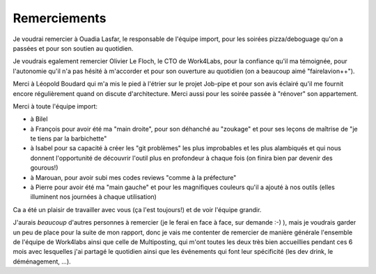 Remerciements
=============


Je voudrai remercier à Ouadia Lasfar, le responsable de l'équipe import, pour les soirées pizza/deboguage qu'on a passées et pour son soutien au quotidien.

Je voudrais egalement remercier Olivier Le Floch, le CTO de Work4Labs, pour la confiance qu'il ma témoignée, pour l'autonomie qu'il n'a pas hésité à m'accorder et pour son ouverture au quotidien (on a beaucoup aimé "fairelavion++").

Merci à Léopold Boudard qui m'a mis le pied à l'étrier sur le projet Job-pipe et pour son avis éclairé qu'il me fournit encore régulièrement quand on discute d'architecture. Merci aussi pour les soirée passée à "rénover" son appartement.

Merci à toute l'équipe import:

* à Bilel
* à François pour avoir été ma "main droite", pour son déhanché au "zoukage" et pour ses leçons de maîtrise de "je te tiens par la barbichette"
* à Isabel pour sa capacité à créer les "git problèmes" les plus improbables et les plus alambiqués et qui nous donnent l'opportunité de découvrir l'outil plus en profondeur à chaque fois (on finira bien par devenir des gourous!)
* à Marouan, pour avoir subi mes codes reviews "comme à la préfecture"
* à Pierre pour avoir été ma "main gauche" et pour les magnifiques couleurs qu'il a ajouté à nos outils (elles illuminent nos journées à chaque utilisation)

Ca a été un plaisir de travailler avec vous (ça l'est toujours!) et de voir l'équipe grandir.

J'aurais *beaucoup* d'autres personnes à remercier (je le ferai en face à face, sur demande :-) ), mais je voudrais garder un peu de place pour la suite de mon rapport, donc je vais me contenter de remercier de manière générale l'ensemble de l'équipe de Work4labs ainsi que celle de Multiposting, qui m'ont toutes les deux très bien accueillies pendant ces 6 mois avec lesquelles j'ai partagé le quotidien ainsi que les événements qui font leur spécificité (les dev drink, le déménagement, ...).
